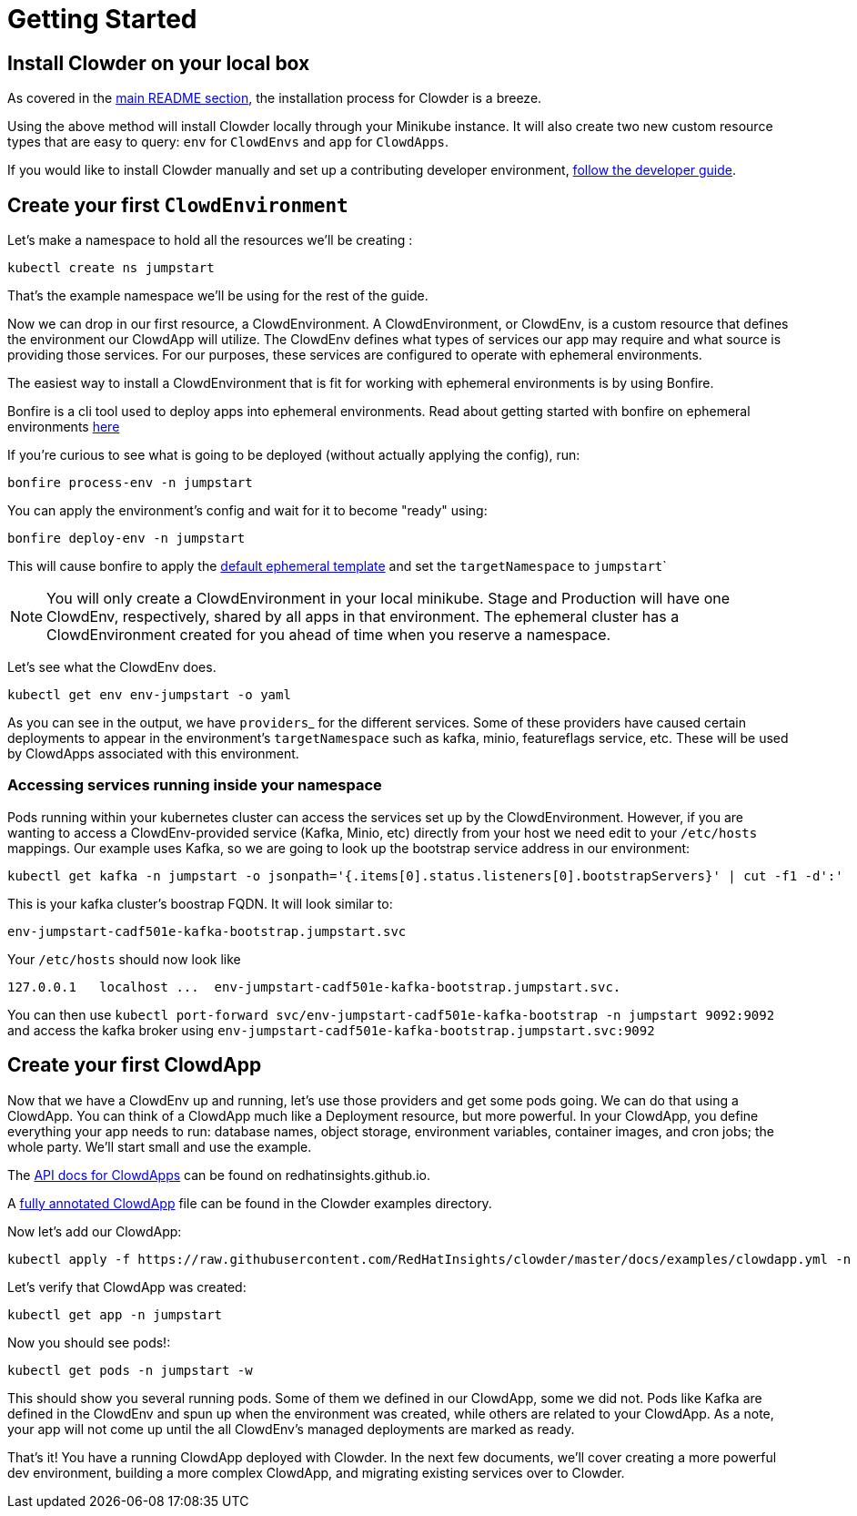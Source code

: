 = Getting Started

== Install Clowder on your local box

As covered in the https://github.com/RedHatInsights/clowder#getting-clowder[main README section], the installation process for
Clowder is a breeze.

Using the above method will install Clowder locally through your Minikube
instance. It will also create two new custom resource types that are easy to
query: ``env`` for ``ClowdEnvs`` and ``app`` for ``ClowdApps``.

If you would like to install Clowder manually and set up a contributing
developer environment, https://consoledot.pages.redhat.com/clowder/dev/developer-guide.html[follow the developer guide].

== Create your first ``ClowdEnvironment``

Let's make a namespace to hold all the resources we'll be creating :

[source,shell]
kubectl create ns jumpstart

That's the example namespace we'll be using for the rest of the guide.

Now we can drop in our first resource, a ClowdEnvironment. A ClowdEnvironment,
or ClowdEnv, is a custom resource that defines the environment our ClowdApp will
utilize. The ClowdEnv defines what types of services our app may require and
what source is providing those services. For our purposes, these services are configured to operate with ephemeral environments.

The easiest way to install a ClowdEnvironment that is fit for working with ephemeral environments is by using Bonfire.

Bonfire is a cli tool used to deploy apps into ephemeral environments. Read about getting started with bonfire on ephemeral environments https://consoledot.pages.redhat.com/docs/dev/creating-a-new-app/using-ee/index.html[here]

If you're curious to see what is going to be deployed (without actually applying the config), run:

[source,shell]
bonfire process-env -n jumpstart

You can apply the environment's config and wait for it to become "ready" using:

[source,shell]
bonfire deploy-env -n jumpstart

This will cause bonfire to apply the https://github.com/RedHatInsights/bonfire/blob/master/bonfire/resources/ephemeral-cluster-clowdenvironment.yaml[default ephemeral template] and set the ``targetNamespace`` to ``jumpstart```

NOTE: You will only create a ClowdEnvironment in your local minikube. Stage
and Production will have one ClowdEnv, respectively, shared by all apps in
that environment. The ephemeral cluster has a ClowdEnvironment created for you ahead of time when you reserve a namespace.

Let's see what the ClowdEnv does.

[source,shell]
kubectl get env env-jumpstart -o yaml

As you can see in the output, we have ``providers``_ for the different services. Some of these providers have caused certain deployments to appear in the environment's ``targetNamespace`` such as kafka, minio, featureflags service, etc.
These will be used by ClowdApps associated with this environment.

=== Accessing services running inside your namespace

Pods running within your kubernetes cluster can access the services set up by the ClowdEnvironment. However, if you are wanting to access a ClowdEnv-provided service (Kafka, Minio, etc) directly from your host we need edit to your ``/etc/hosts`` mappings. Our example uses
Kafka, so we are going to look up the bootstrap service address in our environment:

[source,shell]
kubectl get kafka -n jumpstart -o jsonpath='{.items[0].status.listeners[0].bootstrapServers}' | cut -f1 -d':'

This is your kafka cluster's boostrap FQDN. It will look similar to:

[source,text]
env-jumpstart-cadf501e-kafka-bootstrap.jumpstart.svc

Your ``/etc/hosts`` should now look like ::

[source,text]
127.0.0.1   localhost ...  env-jumpstart-cadf501e-kafka-bootstrap.jumpstart.svc.


You can then use ``kubectl port-forward svc/env-jumpstart-cadf501e-kafka-bootstrap -n jumpstart 9092:9092`` and access the kafka broker using ``env-jumpstart-cadf501e-kafka-bootstrap.jumpstart.svc:9092``

== Create your first ClowdApp

Now that we have a ClowdEnv up and running, let's use those providers and get
some pods going. We can do that using a ClowdApp. You can think of a ClowdApp
much like a Deployment resource, but more powerful. In your ClowdApp, you define
everything your app needs to run: database names, object storage, environment
variables, container images, and cron jobs; the whole party. We'll start small
and use the example.

The https://consoledot.pages.redhat.com/clowder/dev/api_reference.html[API docs for ClowdApps] can be found on redhatinsights.github.io.

A https://github.com/RedHatInsights/clowder/blob/master/docs/examples/clowdapp.yml[fully annotated ClowdApp] file can be found in the Clowder examples directory.

Now let's add our ClowdApp:

[source,shell]
kubectl apply -f https://raw.githubusercontent.com/RedHatInsights/clowder/master/docs/examples/clowdapp.yml -n jumpstart

Let's verify that ClowdApp was created:

[source,shell]
kubectl get app -n jumpstart

Now you should see pods!:

[source,shell]
kubectl get pods -n jumpstart -w

This should show you several running pods. Some of them we defined in our
ClowdApp, some we did not. Pods like Kafka are defined in the ClowdEnv and spun
up when the environment was created, while others are related to your ClowdApp. As a note, your app will not come up until the all ClowdEnv's managed deployments are marked as ready.

That's it! You have a running ClowdApp deployed with Clowder. In the next few
documents, we'll cover creating a more powerful dev environment, building a more
complex ClowdApp, and migrating existing services over to Clowder.
